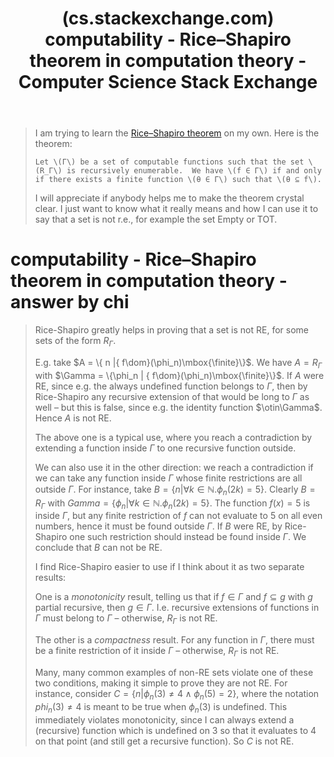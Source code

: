 :PROPERTIES:
:ID:       c0f16be1-fb4e-40e7-a978-169438467750
:ROAM_REFS: https://cs.stackexchange.com/questions/67722/rice-shapiro-theorem-in-computation-theory
:END:
#+title: (cs.stackexchange.com) computability - Rice–Shapiro theorem in computation theory - Computer Science Stack Exchange
#+filetags: :mathematics:computer_science:forums:website:

#+begin_quote
  I am trying to learn the [[https://en.wikipedia.org/wiki/Rice–Shapiro_theorem][Rice--Shapiro theorem]] on my own.  Here is the theorem:

  #+begin_example
    Let \(Γ\) be a set of computable functions such that the set \(R_Γ\) is recursively enumerable.  We have \(f ∈ Γ\) if and only if there exists a finite function \(θ ∈ Γ\) such that \(θ ⊆ f\).
  #+end_example

  I will appreciate if anybody helps me to make the theorem crystal clear.  I just want to know what it really means and how I can use it to say that a set is not r.e., for example the set Empty or TOT.
#+end_quote

* computability - Rice–Shapiro theorem in computation theory - answer by chi
:PROPERTIES:
:ID:       ad78d726-a178-4b76-95ce-50c80d3172ad
:ROAM_REFS: https://cs.stackexchange.com/a/67726 https://cs.stackexchange.com/questions/67722/rice-shapiro-theorem-in-computation-theory/67726#67726
:END:

#+begin_quote
  Rice-Shapiro greatly helps in proving that a set is not RE, for some sets of the form \(R_\Gamma\).

  E.g. take \(A = \{ n |{ f\dom}(\phi_n)\mbox{\finite}\}\). We have \(A=R_\Gamma\) with \(\Gamma = \{\phi_n | { f\dom}(\phi_n)\mbox{\finite}\}\). If \(A\) were RE, since e.g. the always undefined function belongs to \(\Gamma\), then by Rice-Shapiro any recursive extension of that would be long to \(\Gamma\) as well -- but this is false, since e.g. the identity function \(\otin\Gamma\). Hence \(A\) is not RE.

  The above one is a typical use, where you reach a contradiction by extending a function inside \(\Gamma\) to one recursive function outside.

  We can also use it in the other direction: we reach a contradiction if we can take any function inside \(\Gamma\) whose finite restrictions are all outside \(\Gamma\). For instance, take \(B = \{n |\forall k\in\mathbb{N}.\phi_n(2k)=5\}\). Clearly \(B=R_\Gamma\) with \(Gamma = \{\phi_n |\forall k\in\mathbb{N}.\phi_n(2k)=5\}\). The function \(f(x)=5\) is inside \(\Gamma\), but any finite restriction of \(f\) can not evaluate to \(5\) on all even numbers, hence it must be found outside \(\Gamma\). If \(B\) were RE, by Rice-Shapiro one such restriction should instead be found inside \(\Gamma\). We conclude that \(B\) can not be RE.

  I find Rice-Shapiro easier to use if I think about it as two separate results:

  One is a /monotonicity/ result, telling us that if \(f \in \Gamma\) and \(f \subseteq g\) with \(g\) partial recursive, then \(g \in \Gamma\). I.e. recursive extensions of functions in \(\Gamma\) must belong to \(\Gamma\) -- otherwise, \(R_\Gamma\) is not RE.

  The other is a /compactness/ result. For any function in \(\Gamma\), there must be a finite restriction of it inside \(\Gamma\) -- otherwise, \(R_\Gamma\) is not RE.

  Many, many common examples of non-RE sets violate one of these two conditions, making it simple to prove they are not RE. For instance, consider \(C = \{n|\phi_n(3) \neq 4 \land \phi_n(5)=2 \}\), where the notation \(phi_n(3) \neq 4\) is meant to be true when \(\phi_n(3)\) is undefined. This immediately violates monotonicity, since I can always extend a (recursive) function which is undefined on \(3\) so that it evaluates to \(4\) on that point (and still get a recursive function). So \(C\) is not RE.
#+end_quote
